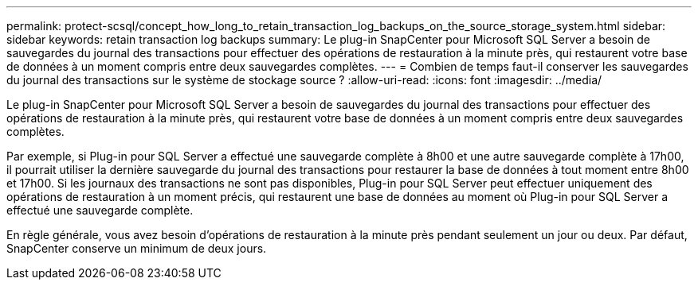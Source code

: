 ---
permalink: protect-scsql/concept_how_long_to_retain_transaction_log_backups_on_the_source_storage_system.html 
sidebar: sidebar 
keywords: retain transaction log backups 
summary: Le plug-in SnapCenter pour Microsoft SQL Server a besoin de sauvegardes du journal des transactions pour effectuer des opérations de restauration à la minute près, qui restaurent votre base de données à un moment compris entre deux sauvegardes complètes. 
---
= Combien de temps faut-il conserver les sauvegardes du journal des transactions sur le système de stockage source ?
:allow-uri-read: 
:icons: font
:imagesdir: ../media/


[role="lead"]
Le plug-in SnapCenter pour Microsoft SQL Server a besoin de sauvegardes du journal des transactions pour effectuer des opérations de restauration à la minute près, qui restaurent votre base de données à un moment compris entre deux sauvegardes complètes.

Par exemple, si Plug-in pour SQL Server a effectué une sauvegarde complète à 8h00 et une autre sauvegarde complète à 17h00, il pourrait utiliser la dernière sauvegarde du journal des transactions pour restaurer la base de données à tout moment entre 8h00 et 17h00. Si les journaux des transactions ne sont pas disponibles, Plug-in pour SQL Server peut effectuer uniquement des opérations de restauration à un moment précis, qui restaurent une base de données au moment où Plug-in pour SQL Server a effectué une sauvegarde complète.

En règle générale, vous avez besoin d’opérations de restauration à la minute près pendant seulement un jour ou deux.  Par défaut, SnapCenter conserve un minimum de deux jours.

